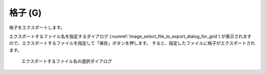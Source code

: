 .. _sec_file_export_grid:

格子 (G)
===========

格子をエクスポートします。

エクスポートするファイル名を指定するダイアログ
(:numref:`image_select_file_to_export_dialog_for_grid`)
が表示されますので、エクスポートするファイルを指定して「保存」ボタンを押します。
すると、指定したファイルに格子がエクスポートされます。

.. _image_select_file_to_export_dialog_for_grid:

.. figure:: images/select_file_to_export_dialog_for_grid.png

   エクスポートするファイル名の選択ダイアログ
